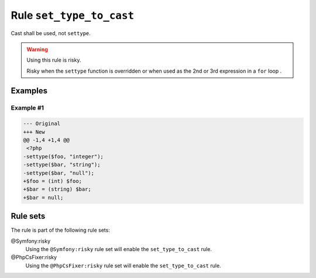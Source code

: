 =========================
Rule ``set_type_to_cast``
=========================

Cast shall be used, not ``settype``.

.. warning:: Using this rule is risky.

   Risky when the ``settype`` function is overridden or when used as the 2nd or
   3rd expression in a ``for`` loop .

Examples
--------

Example #1
~~~~~~~~~~

.. code-block:: diff

   --- Original
   +++ New
   @@ -1,4 +1,4 @@
    <?php
   -settype($foo, "integer");
   -settype($bar, "string");
   -settype($bar, "null");
   +$foo = (int) $foo;
   +$bar = (string) $bar;
   +$bar = null;

Rule sets
---------

The rule is part of the following rule sets:

@Symfony:risky
  Using the ``@Symfony:risky`` rule set will enable the ``set_type_to_cast`` rule.

@PhpCsFixer:risky
  Using the ``@PhpCsFixer:risky`` rule set will enable the ``set_type_to_cast`` rule.
